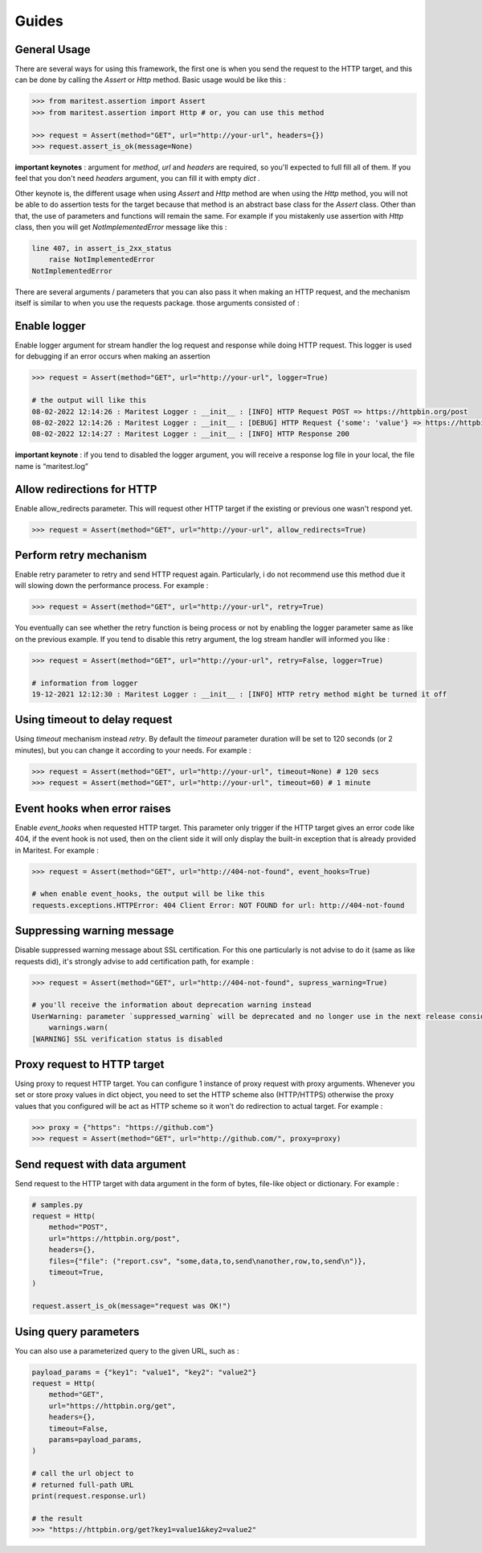 ======
Guides
======

General Usage
-------------

There are several ways for using this framework, the first one is when you send the request to the HTTP target, and this can be done by calling the `Assert` or `Http` method. Basic usage would be like this :

.. code-block:: python

    >>> from maritest.assertion import Assert
    >>> from maritest.assertion import Http # or, you can use this method

    >>> request = Assert(method="GET", url="http://your-url", headers={})
    >>> request.assert_is_ok(message=None)


**important keynotes** : argument for `method`, `url` and `headers` are required, so you'll expected to full fill all of them. If you feel that you don't need `headers` argument, you can fill it with empty `dict` .

Other keynote is, the different usage when using `Assert` and `Http` method are when using the `Http` method, you will not be able to do assertion tests for the target because that method is an abstract base class for the `Assert` class. Other than that, the use of parameters and functions will remain the same.
For example if you mistakenly use assertion with `Http` class, then you will get `NotImplementedError` message like this :

.. code-block:: bash

    line 407, in assert_is_2xx_status
        raise NotImplementedError
    NotImplementedError

There are several arguments / parameters that you can also pass it when making an HTTP request, and the mechanism itself is similar to when you use the requests package. those arguments consisted of :

Enable logger
-------------

Enable logger argument for stream handler the log request and response while doing HTTP request. This logger is used for debugging if an error occurs when making an assertion
    
.. code-block:: python
    
    >>> request = Assert(method="GET", url="http://your-url", logger=True)

    # the output will like this
    08-02-2022 12:14:26 : Maritest Logger : __init__ : [INFO] HTTP Request POST => https://httpbin.org/post
    08-02-2022 12:14:26 : Maritest Logger : __init__ : [DEBUG] HTTP Request {'some': 'value'} => https://httpbin.org/post
    08-02-2022 12:14:27 : Maritest Logger : __init__ : [INFO] HTTP Response 200
    
    
**important keynote** : if you tend to disabled the logger argument, you will receive a response log file in your local, the file name is “maritest.log”

Allow redirections for HTTP
---------------------------

Enable allow_redirects parameter. This will request other HTTP target if the existing or previous one wasn't respond yet.

.. code-block:: python

    >>> request = Assert(method="GET", url="http://your-url", allow_redirects=True)


Perform retry mechanism
-----------------------

Enable retry parameter to retry and send HTTP request again. Particularly, i do not recommend use this method due it will slowing down the performance process. For example :

.. code-block:: python

    >>> request = Assert(method="GET", url="http://your-url", retry=True)

You eventually can see whether the retry function is being process or not by enabling the logger parameter same as like on the previous example. If you tend to disable this retry argument, the log stream handler will informed you like :

.. code-block:: python

    >>> request = Assert(method="GET", url="http://your-url", retry=False, logger=True)

    # information from logger
    19-12-2021 12:12:30 : Maritest Logger : __init__ : [INFO] HTTP retry method might be turned it off


Using timeout to delay request
------------------------------

Using `timeout` mechanism instead `retry`. By default the `timeout` parameter duration will be set to 120 seconds (or 2 minutes), but you can change it according to your needs. For example :
    
.. code-block:: python

    >>> request = Assert(method="GET", url="http://your-url", timeout=None) # 120 secs
    >>> request = Assert(method="GET", url="http://your-url", timeout=60) # 1 minute
    
Event hooks when error raises
-----------------------------

Enable `event_hooks` when requested HTTP target. This parameter only trigger if the HTTP target gives an error code like 404, if the event hook is not used, then on the client side it will only display the built-in exception that is already provided in Maritest. For example :

.. code-block:: python

    >>> request = Assert(method="GET", url="http://404-not-found", event_hooks=True)
    
    # when enable event_hooks, the output will be like this
    requests.exceptions.HTTPError: 404 Client Error: NOT FOUND for url: http://404-not-found

Suppressing warning message
---------------------------

Disable suppressed warning message about SSL certification. For this one particularly is not advise to do it (same as like requests did), it's strongly advise to add certification path, for example :

.. code-block:: python

    >>> request = Assert(method="GET", url="http://404-not-found", supress_warning=True)

    # you'll receive the information about deprecation warning instead
    UserWarning: parameter `suppressed_warning` will be deprecated and no longer use in the next release consider to add certification path instead or always enable the SSL verification issue
        warnings.warn(
    [WARNING] SSL verification status is disabled

Proxy request to HTTP target
----------------------------

Using proxy to request HTTP target. You can configure 1 instance of proxy request with proxy arguments. Whenever you set or store proxy values in dict object, you need to set the HTTP scheme also (HTTP/HTTPS) otherwise the proxy values that you configured will be act as HTTP scheme so it won't do redirection to actual target. For example :

.. code-block:: python

    >>> proxy = {"https": "https://github.com"}
    >>> request = Assert(method="GET", url="http://github.com/", proxy=proxy)

Send request with data argument
-------------------------------

Send request to the HTTP target with data argument in the form of bytes, file-like object or dictionary. For example :

.. code-block:: python

    # samples.py
    request = Http(
        method="POST",
        url="https://httpbin.org/post",
        headers={},
        files={"file": ("report.csv", "some,data,to,send\nanother,row,to,send\n")},
        timeout=True,
    )

    request.assert_is_ok(message="request was OK!")

Using query parameters
----------------------

You can also use a parameterized query to the given URL, such as :

.. code-block:: python

    payload_params = {"key1": "value1", "key2": "value2"}
    request = Http(
        method="GET",
        url="https://httpbin.org/get",
        headers={},
        timeout=False,
        params=payload_params,
    )

    # call the url object to
    # returned full-path URL
    print(request.response.url)
    
    # the result
    >>> "https://httpbin.org/get?key1=value1&key2=value2"
    